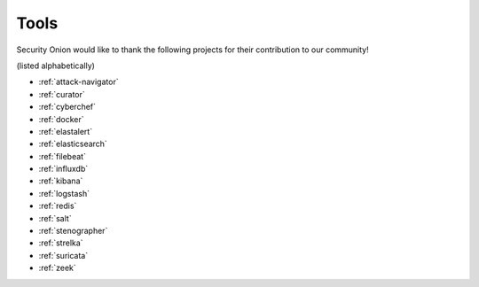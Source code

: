 .. _tools:

Tools
=====

Security Onion would like to thank the following projects for their contribution to our community!

(listed alphabetically)

- :ref:`attack-navigator`
- :ref:`curator`
- :ref:`cyberchef`
- :ref:`docker`
- :ref:`elastalert`
- :ref:`elasticsearch`
- :ref:`filebeat`
- :ref:`influxdb`
- :ref:`kibana`
- :ref:`logstash`
- :ref:`redis`
- :ref:`salt`
- :ref:`stenographer`
- :ref:`strelka`
- :ref:`suricata`
- :ref:`zeek`
